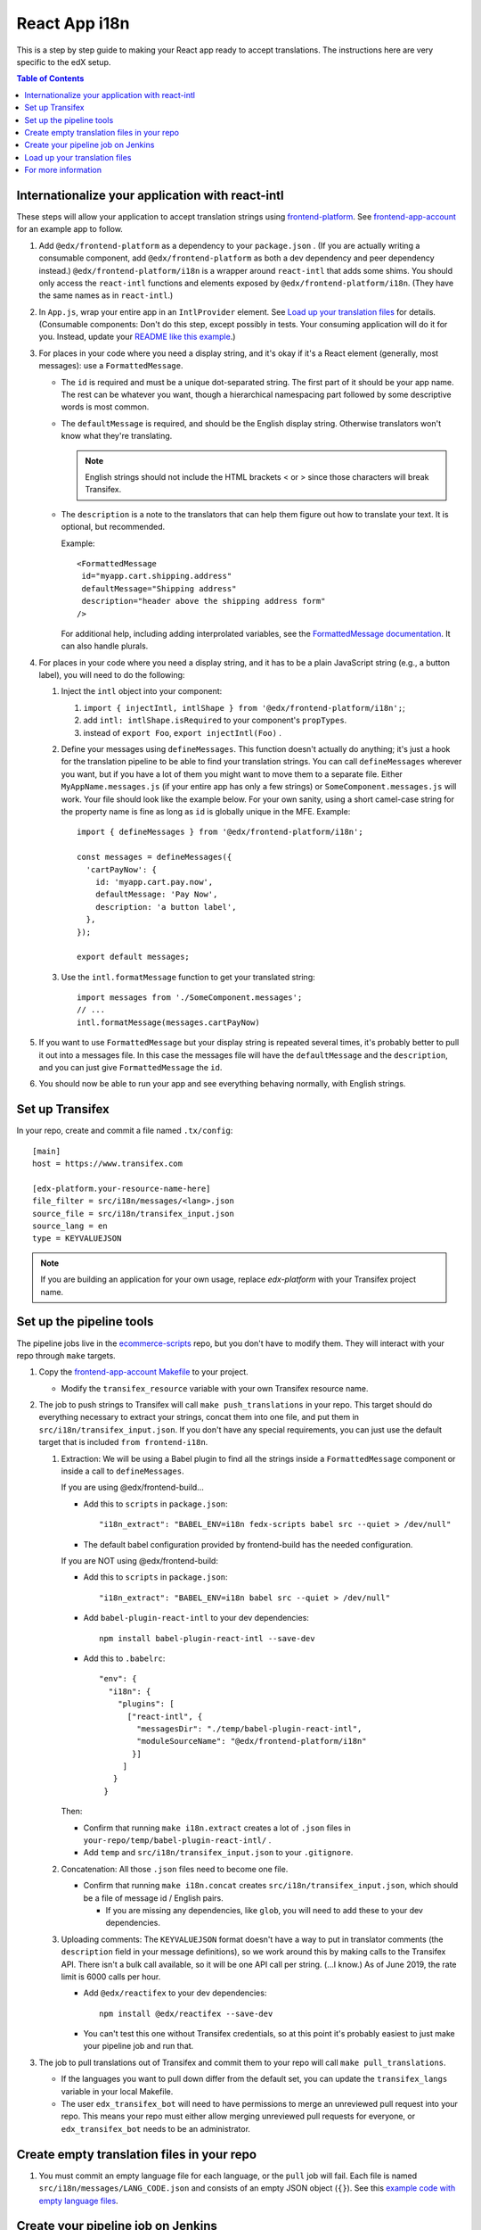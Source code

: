 ##############
React App i18n
##############

This is a step by step guide to making your React app ready to accept translations. The instructions here are
very specific to the edX setup.

.. contents:: Table of Contents

*************************************************
Internationalize your application with react-intl
*************************************************

These steps will allow your application to accept translation strings using
`frontend-platform <https://github.com/openedx/frontend-platform/>`_. See
`frontend-app-account <https://github.com/openedx/frontend-app-account/>`_ for an example app to follow.

#. Add ``@edx/frontend-platform`` as a dependency to your ``package.json`` . (If you are actually writing a
   consumable component, add ``@edx/frontend-platform`` as both a dev dependency and peer dependency instead.)
   ``@edx/frontend-platform/i18n`` is a wrapper around ``react-intl`` that adds some shims. You should only
   access the ``react-intl`` functions and elements exposed by ``@edx/frontend-platform/i18n``. (They have the
   same names as in ``react-intl``.)

#. In ``App.js``, wrap your entire app in an ``IntlProvider`` element. See `Load up your translation files`_
   for details. (Consumable components: Don't do this step, except possibly in tests. Your consuming application
   will do it for you. Instead, update your
   `README like this example <https://github.com/openedx/frontend-component-footer/blame/master/README.rst#L17>`__.)

#. For places in your code where you need a display string, and it's okay if it's a React element (generally,
   most messages): use a ``FormattedMessage``.

   * The ``id`` is required and must be a unique dot-separated string. The first part of it should be your app
     name. The rest can be whatever you want, though a hierarchical namespacing part followed by some descriptive
     words is most common.

   * The ``defaultMessage`` is required, and should be the English display string. Otherwise translators won't
     know what they're translating.

     .. note::
        English strings should not include the HTML brackets < or > since those characters will break Transifex.

   * The ``description`` is a note to the translators that can help them figure out how to translate your text.
     It is optional, but recommended.

     Example::

       <FormattedMessage
        id="myapp.cart.shipping.address"
        defaultMessage="Shipping address"
        description="header above the shipping address form"
       />

     For additional help, including adding interprolated variables, see the
     `FormattedMessage documentation <https://formatjs.io/docs/react-intl/components/#formattedmessage>`__.
     It can also handle plurals.

#. For places in your code where you need a display string, and it has to be a plain JavaScript string (e.g., a
   button label), you will need to do the following:

   #. Inject the ``intl`` object into your component:

      #. ``import { injectIntl, intlShape } from '@edx/frontend-platform/i18n';``;

      #. add ``intl: intlShape.isRequired`` to your component's ``propTypes``.

      #. instead of ``export Foo``, ``export injectIntl(Foo)`` .

   #. Define your messages using ``defineMessages``. This function doesn't actually do anything; it's just a
      hook for the translation pipeline to be able to find your translation strings. You can call ``defineMessages``
      wherever you want, but if you have a lot of them you might want to move them to a separate file. Either
      ``MyAppName.messages.js`` (if your entire app has only a few strings) or ``SomeComponent.messages.js`` will
      work. Your file should look like the example below. For your own sanity, using a short camel-case string for
      the property name is fine as long as ``id`` is globally unique in the MFE. Example::

       import { defineMessages } from '@edx/frontend-platform/i18n';

       const messages = defineMessages({
         'cartPayNow': {
           id: 'myapp.cart.pay.now',
           defaultMessage: 'Pay Now',
           description: 'a button label',
         },
       });

       export default messages;

   #. Use the ``intl.formatMessage`` function to get your translated string::

       import messages from './SomeComponent.messages';
       // ...
       intl.formatMessage(messages.cartPayNow)

#. If you want to use ``FormattedMessage`` but your display string is repeated several times, it's probably better
   to pull it out into a messages file. In this case the messages file will have the ``defaultMessage`` and the
   ``description``, and you can just give ``FormattedMessage`` the ``id``.

#. You should now be able to run your app and see everything behaving normally, with English strings.

****************
Set up Transifex
****************

In your repo, create and commit a file named ``.tx/config``::

    [main]
    host = https://www.transifex.com

    [edx-platform.your-resource-name-here]
    file_filter = src/i18n/messages/<lang>.json
    source_file = src/i18n/transifex_input.json
    source_lang = en
    type = KEYVALUEJSON

.. note:: If you are building an application for your own usage, replace `edx-platform` with your Transifex
          project name.

*************************
Set up the pipeline tools
*************************

The pipeline jobs live in the
`ecommerce-scripts <https://github.com/openedx/ecommerce-scripts/tree/master/transifex>`__ repo, but you don't
have to modify them. They will interact with your repo through ``make`` targets.

#. Copy the `frontend-app-account Makefile <https://github.com/openedx/frontend-app-account/blob/master/Makefile>`__
   to your project.

   * Modify the ``transifex_resource`` variable with your own Transifex resource name.

#. The job to push strings to Transifex will call ``make push_translations`` in your repo. This target should do
   everything necessary to extract your strings, concat them into one file, and put them in
   ``src/i18n/transifex_input.json``. If you don't have any special requirements, you can just use the default
   target that is included ``from frontend-i18n``.

   #. Extraction: We will be using a Babel plugin to find all the strings inside a ``FormattedMessage`` component
      or inside a call to ``defineMessages``.

      If you are using @edx/frontend-build...
    
      * Add this to ``scripts`` in ``package.json``::
    
        "i18n_extract": "BABEL_ENV=i18n fedx-scripts babel src --quiet > /dev/null"

      * The default babel configuration provided by frontend-build has the needed configuration.
        
      If you are NOT using @edx/frontend-build:

      * Add this to ``scripts`` in ``package.json``::

        "i18n_extract": "BABEL_ENV=i18n babel src --quiet > /dev/null"

      * Add ``babel-plugin-react-intl`` to your dev dependencies::

          npm install babel-plugin-react-intl --save-dev

      * Add this to ``.babelrc``::

          "env": {
            "i18n": {
              "plugins": [
                ["react-intl", {
                  "messagesDir": "./temp/babel-plugin-react-intl",
                  "moduleSourceName": "@edx/frontend-platform/i18n"
                 }]
               ]
             }
           }

      Then:

      * Confirm that running ``make i18n.extract`` creates a lot of ``.json`` files in ``your-repo/temp/babel-plugin-react-intl/`` .

      * Add ``temp`` and ``src/i18n/transifex_input.json`` to your ``.gitignore``.

   #. Concatenation: All those ``.json`` files need to become one file.

      * Confirm that running ``make i18n.concat`` creates ``src/i18n/transifex_input.json``, which should be a
        file of message id / English pairs.

        * If you are missing any dependencies, like ``glob``, you will need to add these to your dev dependencies.

   #. Uploading comments: The ``KEYVALUEJSON`` format doesn't have a way to put in translator comments (the
      ``description`` field in your message definitions), so we work around this by making calls to the Transifex
      API. There isn't a bulk call available, so it will be one API call per string. (...I know.) As of June 2019,
      the rate limit is 6000 calls per hour.

      * Add ``@edx/reactifex`` to your dev dependencies::

          npm install @edx/reactifex --save-dev

      * You can't test this one without Transifex credentials, so at this point it's probably easiest to just make
        your pipeline job and run that.

#. The job to pull translations out of Transifex and commit them to your repo will call ``make pull_translations``.

   * If the languages you want to pull down differ from the default set, you can update the ``transifex_langs``
     variable in your local Makefile.

   * The user ``edx_transifex_bot`` will need to have permissions to merge an unreviewed pull request into your
     repo. This means your repo must either allow merging unreviewed pull requests for everyone, or
     ``edx_transifex_bot`` needs to be an administrator.

*******************************************
Create empty translation files in your repo
*******************************************

#. You must commit an empty language file for each language, or the ``pull`` job will fail. Each file is named
   ``src/i18n/messages/LANG_CODE.json`` and consists of an empty JSON object (``{}``). See this
   `example code with empty language files <https://github.com/openedx/frontend-component-footer/commit/46772ecc0e8de2ce1815607fdf2e8f2867dc83cf>`__.

***********************************
Create your pipeline job on Jenkins
***********************************

#. In the ``edx-internal`` repo, add your job to
   `tools-edx-jenkins/translation-jobs.yml <https://github.com/edx/edx-internal/blob/master/tools-edx-jenkins/translation-jobs.yml>`__,
   using one of the existing frontend apps as a model.

   * Add an OpsGenie email address that actually exists :-) so you get notified of failures.

     * You will need to set up OpsGenie to properly send these alerts, and to auto-close notifications when
       Jenkins goes back to normal.

   * In the command lines that run the job, put in your repo name and the GitHub team name that you'd like
     notifications sent to.

   * The existing jobs push translation strings to Transifex daily, and pull completed translations once a week,
     on Sunday. You can pick your own schedule on the ``cron`` line. It's best to move your new job off of 8PM
     UTC, so we don't have to worry about the Transifex API rate limit described above.

     * Note that the Jenkins machine uses UTC.

#. Test your change locally.

   * Clone https://github.com/openedx/ecommerce-scripts.

   * Create virtualenv for python.

   * Install requirements based on the ``requirements`` section on the
     `tools-edx-jenkins/translation-jobs.yml <https://github.com/edx/edx-internal/blob/master/tools-edx-jenkins/translation-jobs.yml>`__.
     It should be something similiar to ``pip install -r transifex/requirements/microfrontend-common.txt``.

   * Run the script that you try to create the jobs.

     * Examples: ``python transifex/pull.py https://github.com/edx/edx-platform.git edx/sustaining-team``. You
       might be required to setup environment variable ``GITHUB_ACCESS_TOKEN`` with your personal github account.

       * For ``push_translations``, you might also need Transifex authentication. If the project hasn't been
         created on the Transifex, it is necessary to push first. If there are problems with Transifex auth or
         privilege, you should proceed to the next step and run push job from Jenkins instead. 

       * For ``pull_translations``, it should try to create a pull request and merge it to the repo.

#. Open a pull request to have your change reviewed and merged.

   * For ``edx.org``, you can create the job by building
     https://tools-edx-jenkins.edx.org/job/Seed%20Jobs/job/Translation%20Seed%20Jobs/. (You need to connect to the
     edX VPN)

#. Connect to the edX VPN to see your two new jobs at https://tools-edx-jenkins.edx.org/job/translations/. 
   ``push_translations`` extracts the strings from your repo and pushes them to Transifex. ``pull_translations``
   pulls the translated strings from Transifex and checks them into your repo. You can test these jobs out by
   running them manually.

   * If you can't see this page, you might need to be added to the ``jenkins-tools-translation-jobs`` team in GitHub.

******************************
Load up your translation files
******************************

.. note:: This step is for applications only. You can skip this for consumable components.

   You can actually do this step even before you have Transifex and Jenkins set up, by providing your own translation 
   files in ``src/i18n/messages/LANG_CODE.json``.

#. Your pipeline job should have updated several translation files in ``src/i18n/messages/LANG_CODE.json`` .

#. Create ``src/i18n/index.js`` using
   `frontend-app-account's index.js <https://github.com/openedx/frontend-app-account/blob/master/src/i18n/index.js>`_
   as a model.

#. In ``App.jsx``, make the following changes::

     import { IntlProvider, getMessages, configure } from '@edx/frontend-platform/i18n';
     import messages from './i18n/index'; // A map of all messages by locale

      configure({
        messages,
        config: getConfig(), // ENVIRONMENT and LANGUAGE_PREFERENCE_COOKIE_NAME are required
        loggingService: getLoggingService(), // An object with logError and logInfo methods
      });

      // ...inside ReactDOM.render...
      <IntlProvider locale={this.props.locale} messages={}>

#. As of this writing, ``frontend-platform/i18n`` reads the locale from the user language preference cookie, or,
   if none is found, from the browser's language setting. You can verify everything is working by changing your
   language preference in your account settings. If you are not logged in, you can change your browser language
   to one of the languages you have translations for.

********************
For more information
********************

* `ADR for react-intl <https://github.com/openedx/paragon/blob/master/docs/decisions/0002-react-i18n.rst>`_

* `OEP-31: Micro-frontend Internationalization <https://open-edx-proposals.readthedocs.io/en/latest/architectural-decisions/oep-0031-arch-i18n.html>`_

* `Transifex resources <https://openedx.atlassian.net/wiki/spaces/LOC/pages/3102998771/Transifex+Resources>`_

* `studio-frontend i18n guide <https://github.com/openedx/studio-frontend/tree/master/src/data/i18n>`_
